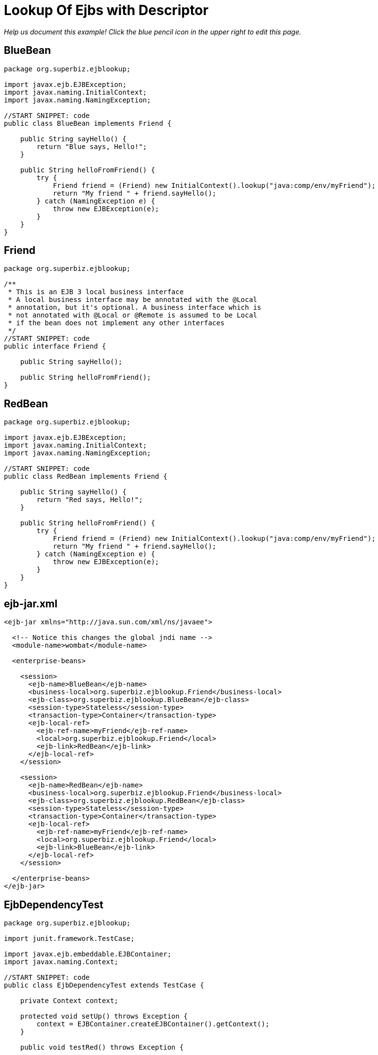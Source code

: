 :index-group: Referencing EJBs
:jbake-type: page
:jbake-status: status=published
= Lookup Of Ejbs with Descriptor

_Help us document this example! Click the blue pencil icon in the upper
right to edit this page._

== BlueBean

....
package org.superbiz.ejblookup;

import javax.ejb.EJBException;
import javax.naming.InitialContext;
import javax.naming.NamingException;

//START SNIPPET: code
public class BlueBean implements Friend {

    public String sayHello() {
        return "Blue says, Hello!";
    }

    public String helloFromFriend() {
        try {
            Friend friend = (Friend) new InitialContext().lookup("java:comp/env/myFriend");
            return "My friend " + friend.sayHello();
        } catch (NamingException e) {
            throw new EJBException(e);
        }
    }
}
....

== Friend

....
package org.superbiz.ejblookup;

/**
 * This is an EJB 3 local business interface
 * A local business interface may be annotated with the @Local
 * annotation, but it's optional. A business interface which is
 * not annotated with @Local or @Remote is assumed to be Local
 * if the bean does not implement any other interfaces
 */
//START SNIPPET: code
public interface Friend {

    public String sayHello();

    public String helloFromFriend();
}
....

== RedBean

....
package org.superbiz.ejblookup;

import javax.ejb.EJBException;
import javax.naming.InitialContext;
import javax.naming.NamingException;

//START SNIPPET: code
public class RedBean implements Friend {

    public String sayHello() {
        return "Red says, Hello!";
    }

    public String helloFromFriend() {
        try {
            Friend friend = (Friend) new InitialContext().lookup("java:comp/env/myFriend");
            return "My friend " + friend.sayHello();
        } catch (NamingException e) {
            throw new EJBException(e);
        }
    }
}
....

== ejb-jar.xml

....
<ejb-jar xmlns="http://java.sun.com/xml/ns/javaee">

  <!-- Notice this changes the global jndi name -->
  <module-name>wombat</module-name>

  <enterprise-beans>

    <session>
      <ejb-name>BlueBean</ejb-name>
      <business-local>org.superbiz.ejblookup.Friend</business-local>
      <ejb-class>org.superbiz.ejblookup.BlueBean</ejb-class>
      <session-type>Stateless</session-type>
      <transaction-type>Container</transaction-type>
      <ejb-local-ref>
        <ejb-ref-name>myFriend</ejb-ref-name>
        <local>org.superbiz.ejblookup.Friend</local>
        <ejb-link>RedBean</ejb-link>
      </ejb-local-ref>
    </session>

    <session>
      <ejb-name>RedBean</ejb-name>
      <business-local>org.superbiz.ejblookup.Friend</business-local>
      <ejb-class>org.superbiz.ejblookup.RedBean</ejb-class>
      <session-type>Stateless</session-type>
      <transaction-type>Container</transaction-type>
      <ejb-local-ref>
        <ejb-ref-name>myFriend</ejb-ref-name>
        <local>org.superbiz.ejblookup.Friend</local>
        <ejb-link>BlueBean</ejb-link>
      </ejb-local-ref>
    </session>

  </enterprise-beans>
</ejb-jar>
....

== EjbDependencyTest

....
package org.superbiz.ejblookup;

import junit.framework.TestCase;

import javax.ejb.embeddable.EJBContainer;
import javax.naming.Context;

//START SNIPPET: code
public class EjbDependencyTest extends TestCase {

    private Context context;

    protected void setUp() throws Exception {
        context = EJBContainer.createEJBContainer().getContext();
    }

    public void testRed() throws Exception {

        Friend red = (Friend) context.lookup("java:global/wombat/RedBean");

        assertNotNull(red);
        assertEquals("Red says, Hello!", red.sayHello());
        assertEquals("My friend Blue says, Hello!", red.helloFromFriend());
    }

    public void testBlue() throws Exception {

        Friend blue = (Friend) context.lookup("java:global/wombat/BlueBean");

        assertNotNull(blue);
        assertEquals("Blue says, Hello!", blue.sayHello());
        assertEquals("My friend Red says, Hello!", blue.helloFromFriend());
    }
}
....

== Running

....
-------------------------------------------------------
 T E S T S
-------------------------------------------------------
Running org.superbiz.ejblookup.EjbDependencyTest
Apache OpenEJB 4.0.0-beta-1    build: 20111002-04:06
http://tomee.apache.org/
INFO - openejb.home = /Users/dblevins/examples/lookup-of-ejbs-with-descriptor
INFO - openejb.base = /Users/dblevins/examples/lookup-of-ejbs-with-descriptor
INFO - Using 'javax.ejb.embeddable.EJBContainer=true'
INFO - Configuring Service(id=Default Security Service, type=SecurityService, provider-id=Default Security Service)
INFO - Configuring Service(id=Default Transaction Manager, type=TransactionManager, provider-id=Default Transaction Manager)
INFO - Found EjbModule in classpath: /Users/dblevins/examples/lookup-of-ejbs-with-descriptor/target/classes
INFO - Beginning load: /Users/dblevins/examples/lookup-of-ejbs-with-descriptor/target/classes
INFO - Configuring enterprise application: /Users/dblevins/examples/lookup-of-ejbs-with-descriptor
INFO - Configuring Service(id=Default Stateless Container, type=Container, provider-id=Default Stateless Container)
INFO - Auto-creating a container for bean BlueBean: Container(type=STATELESS, id=Default Stateless Container)
INFO - Configuring Service(id=Default Managed Container, type=Container, provider-id=Default Managed Container)
INFO - Auto-creating a container for bean org.superbiz.ejblookup.EjbDependencyTest: Container(type=MANAGED, id=Default Managed Container)
INFO - Enterprise application "/Users/dblevins/examples/lookup-of-ejbs-with-descriptor" loaded.
INFO - Assembling app: /Users/dblevins/examples/lookup-of-ejbs-with-descriptor
INFO - Jndi(name="java:global/wombat/BlueBean!org.superbiz.ejblookup.Friend")
INFO - Jndi(name="java:global/wombat/BlueBean")
INFO - Jndi(name="java:global/wombat/RedBean!org.superbiz.ejblookup.Friend")
INFO - Jndi(name="java:global/wombat/RedBean")
INFO - Jndi(name="java:global/EjbModule136565368/org.superbiz.ejblookup.EjbDependencyTest!org.superbiz.ejblookup.EjbDependencyTest")
INFO - Jndi(name="java:global/EjbModule136565368/org.superbiz.ejblookup.EjbDependencyTest")
INFO - Created Ejb(deployment-id=RedBean, ejb-name=RedBean, container=Default Stateless Container)
INFO - Created Ejb(deployment-id=BlueBean, ejb-name=BlueBean, container=Default Stateless Container)
INFO - Created Ejb(deployment-id=org.superbiz.ejblookup.EjbDependencyTest, ejb-name=org.superbiz.ejblookup.EjbDependencyTest, container=Default Managed Container)
INFO - Started Ejb(deployment-id=RedBean, ejb-name=RedBean, container=Default Stateless Container)
INFO - Started Ejb(deployment-id=BlueBean, ejb-name=BlueBean, container=Default Stateless Container)
INFO - Started Ejb(deployment-id=org.superbiz.ejblookup.EjbDependencyTest, ejb-name=org.superbiz.ejblookup.EjbDependencyTest, container=Default Managed Container)
INFO - Deployed Application(path=/Users/dblevins/examples/lookup-of-ejbs-with-descriptor)
INFO - EJBContainer already initialized.  Call ejbContainer.close() to allow reinitialization
Tests run: 2, Failures: 0, Errors: 0, Skipped: 0, Time elapsed: 1.679 sec

Results :

Tests run: 2, Failures: 0, Errors: 0, Skipped: 0
....
